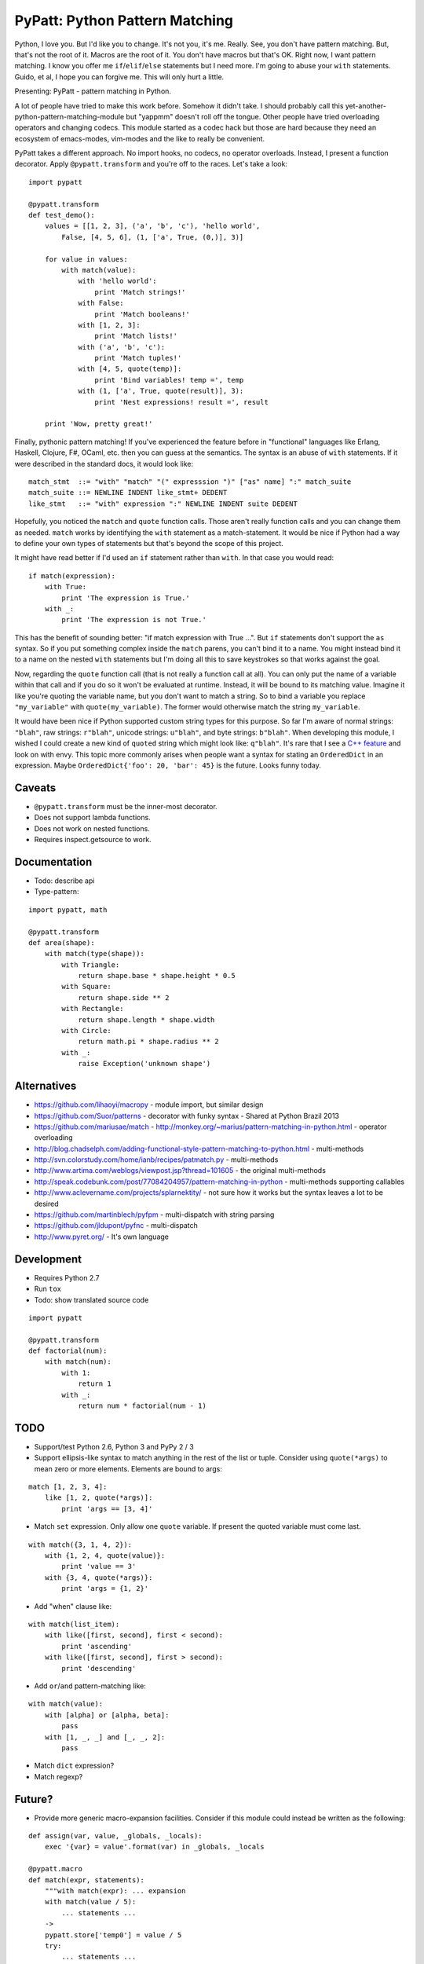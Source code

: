 PyPatt: Python Pattern Matching
===============================

Python, I love you. But I'd like you to change. It's not you, it's me. Really.
See, you don't have pattern matching. But, that's not the root of it. Macros are
the root of it. You don't have macros but that's OK. Right now, I want pattern
matching. I know you offer me ``if``/``elif``/``else`` statements but I need
more. I'm going to abuse your ``with`` statements. Guido, et al, I hope you can
forgive me. This will only hurt a little.

Presenting: PyPatt - pattern matching in Python.

A lot of people have tried to make this work before. Somehow it didn't take. I
should probably call this yet-another-python-pattern-matching-module but
"yappmm" doesn't roll off the tongue. Other people have tried overloading
operators and changing codecs. This module started as a codec hack but those are
hard because they need an ecosystem of emacs-modes, vim-modes and the like to
really be convenient.

PyPatt takes a different approach. No import hooks, no codecs, no operator
overloads. Instead, I present a function decorator. Apply ``@pypatt.transform``
and you're off to the races. Let's take a look:

::

    import pypatt

    @pypatt.transform
    def test_demo():
        values = [[1, 2, 3], ('a', 'b', 'c'), 'hello world',
            False, [4, 5, 6], (1, ['a', True, (0,)], 3)]

        for value in values:
            with match(value):
                with 'hello world':
                    print 'Match strings!'
                with False:
                    print 'Match booleans!'
                with [1, 2, 3]:
                    print 'Match lists!'
                with ('a', 'b', 'c'):
                    print 'Match tuples!'
                with [4, 5, quote(temp)]:
                    print 'Bind variables! temp =', temp
                with (1, ['a', True, quote(result)], 3):
                    print 'Nest expressions! result =', result

        print 'Wow, pretty great!'

Finally, pythonic pattern matching! If you've experienced the feature before in
"functional" languages like Erlang, Haskell, Clojure, F#, OCaml, etc. then you
can guess at the semantics. The syntax is an abuse of ``with`` statements. If it
were described in the standard docs, it would look like:

::

    match_stmt  ::= "with" "match" "(" expresssion ")" ["as" name] ":" match_suite
    match_suite ::= NEWLINE INDENT like_stmt+ DEDENT
    like_stmt   ::= "with" expression ":" NEWLINE INDENT suite DEDENT

Hopefully, you noticed the ``match`` and ``quote`` function calls. Those aren't
really function calls and you can change them as needed. ``match`` works by
identifying the ``with`` statement as a match-statement. It would be nice if
Python had a way to define your own types of statements but that's beyond the
scope of this project.

It might have read better if I'd used an ``if`` statement rather than
``with``. In that case you would read:

::

    if match(expression):
        with True:
            print 'The expression is True.'
        with _:
            print 'The expression is not True.'

This has the benefit of sounding better: "if match expression with True ...".
But ``if`` statements don't support the ``as`` syntax. So if you put something
complex inside the ``match`` parens, you can't bind it to a name. You might
instead bind it to a name on the nested ``with`` statements but I'm doing all
this to save keystrokes so that works against the goal.

Now, regarding the ``quote`` function call (that is not really a function call
at all). You can only put the name of a variable within that call and if you do
so it won't be evaluated at runtime. Instead, it will be bound to its matching
value. Imagine it like you're quoting the variable name, but you don't want to
match a string. So to bind a variable you replace ``"my_variable"`` with
``quote(my_variable)``. The former would otherwise match the string
``my_variable``.

It would have been nice if Python supported custom string types for this
purpose. So far I'm aware of normal strings: ``"blah"``, raw strings:
``r"blah"``, unicode strings: ``u"blah"``, and byte strings: ``b"blah"``. When
developing this module, I wished I could create a new kind of ``quoted`` string
which might look like: ``q"blah"``. It's rare that I see a `C++ feature`_ and
look on with envy. This topic more commonly arises when people want a syntax for
stating an ``OrderedDict`` in an expression. Maybe ``OrderedDict{'foo': 20,
'bar': 45}`` is the future. Looks funny today.

.. _`C++ feature`: http://en.wikipedia.org/wiki/C%2B%2B11#User-defined_literals

Caveats
-------

- ``@pypatt.transform`` must be the inner-most decorator.
- Does not support lambda functions.
- Does not work on nested functions.
- Requires inspect.getsource to work.

Documentation
-------------

- Todo: describe api
- Type-pattern:

::

    import pypatt, math

    @pypatt.transform
    def area(shape):
        with match(type(shape)):
            with Triangle:
                return shape.base * shape.height * 0.5
            with Square:
                return shape.side ** 2
            with Rectangle:
                return shape.length * shape.width
            with Circle:
                return math.pi * shape.radius ** 2
            with _:
                raise Exception('unknown shape')

Alternatives
------------

- https://github.com/lihaoyi/macropy
  - module import, but similar design
- https://github.com/Suor/patterns
  - decorator with funky syntax
  - Shared at Python Brazil 2013
- https://github.com/mariusae/match
  - http://monkey.org/~marius/pattern-matching-in-python.html
  - operator overloading
- http://blog.chadselph.com/adding-functional-style-pattern-matching-to-python.html
  - multi-methods
- http://svn.colorstudy.com/home/ianb/recipes/patmatch.py
  - multi-methods
- http://www.artima.com/weblogs/viewpost.jsp?thread=101605
  - the original multi-methods
- http://speak.codebunk.com/post/77084204957/pattern-matching-in-python
  - multi-methods supporting callables
- http://www.aclevername.com/projects/splarnektity/
  - not sure how it works but the syntax leaves a lot to be desired
- https://github.com/martinblech/pyfpm
  - multi-dispatch with string parsing
- https://github.com/jldupont/pyfnc
  - multi-dispatch
- http://www.pyret.org/
  - It's own language

Development
-----------

- Requires Python 2.7
- Run ``tox``
- Todo: show translated source code

::

    import pypatt

    @pypatt.transform
    def factorial(num):
        with match(num):
            with 1:
                return 1
            with _:
                return num * factorial(num - 1)

TODO
----

- Support/test Python 2.6, Python 3 and PyPy 2 / 3
- Support ellipsis-like syntax to match anything in the rest of the list or
  tuple. Consider using ``quote(*args)`` to mean zero or more elements. Elements
  are bound to args:

::

    match [1, 2, 3, 4]:
        like [1, 2, quote(*args)]:
            print 'args == [3, 4]'

- Match ``set`` expression. Only allow one ``quote`` variable. If present the
  quoted variable must come last.

::

    with match({3, 1, 4, 2}):
        with {1, 2, 4, quote(value)}:
            print 'value == 3'
        with {3, 4, quote(*args)}:
            print 'args = {1, 2}'

- Add "when" clause like:

::

    with match(list_item):
        with like([first, second], first < second):
            print 'ascending'
        with like([first, second], first > second):
            print 'descending'

- Add ``or``/``and`` pattern-matching like:

::

    with match(value):
        with [alpha] or [alpha, beta]:
            pass
        with [1, _, _] and [_, _, 2]:
            pass

- Match ``dict`` expression?
- Match regexp?

Future?
-------

- Provide more generic macro-expansion facilities. Consider if this module
  could instead be written as the following:

::

    def assign(var, value, _globals, _locals):
        exec '{var} = value'.format(var) in _globals, _locals

    @pypatt.macro
    def match(expr, statements):
        """with match(expr): ... expansion
        with match(value / 5):
            ... statements ...
        ->
        pypatt.store['temp0'] = value / 5
        try:
            ... statements ...
        except pypatt.PyPattBreak:
            pass
        """
        symbol[temp] = expand[expr]
        try:
            expand[statements]
        except pypatt.PyPattBreak:
            pass

    @pypatt.macro
    def like(expr, statements):
        """with like(expr): ... expansion
        with like(3 + value):
            ... statements ...
        ->
        pypatt.store['temp1'] = pypatt.bind(expr, pypatt.store['temp0'], globals(), locals())
        if pypatt.store['temp1']:
            for var in pypatt.store['temp1'][1]:
                assign(var, pypatt.store['temp1'][1][var], globals(), locals())
            ... statements ...
            raise pypatt.PyPattBreak
        """
        symbol[result] = pypatt.bind(expr, symbol[match.temp], globals(), locals())
        if symbol[result]:
            for var in symbol[result][1]:
                assign(var, symbol[result][1][var], globals(), locals())
            expand[statements]
            raise pypatt.PyPattBreak

    @pypatt.expand(match, like)
    def test():
        with match('hello' + ' world'):
            with like(1):
                print 'fail'
            with like(False):
                print 'fail'
            with like('hello world'):
                print 'succeed'
            with like(_):
                print 'fail'

I'm not convinced this is better. But it's interesting. I think you could do
nearly this in ``macropy`` if you were willing to organize your code for the
import hook to work.

Project Links
-------------

- `PyPatt: Python Pattern Matching @ GrantJenks.com`_
- `PyPatt @ PyPI`_
- `PyPatt @ Github`_
- `Issue Tracker`_

.. _`PyPatt: Python Pattern Matching @ GrantJenks.com`: http://www.grantjenks.com/docs/pypatt/
.. _`PyPatt @ PyPI`: https://pypi.python.org/pypi/pypatt
.. _`PyPatt @ Github`: https://github.com/grantjenks/pypatt_python_pattern_matching
.. _`Issue Tracker`: https://github.com/grantjenks/pypatt_python_pattern_matching/issues

PyPatt License
--------------

Copyright 2015 Grant Jenks

   Licensed under the Apache License, Version 2.0 (the "License");
   you may not use this file except in compliance with the License.
   You may obtain a copy of the License at

       http://www.apache.org/licenses/LICENSE-2.0

   Unless required by applicable law or agreed to in writing, software
   distributed under the License is distributed on an "AS IS" BASIS,
   WITHOUT WARRANTIES OR CONDITIONS OF ANY KIND, either express or implied.
   See the License for the specific language governing permissions and
   limitations under the License.
